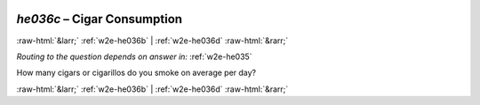 .. _w2e-he036c: 

 
 .. role:: raw-html(raw) 
        :format: html 
 
`he036c` – Cigar Consumption
===================================== 


:raw-html:`&larr;` :ref:`w2e-he036b` | :ref:`w2e-he036d` :raw-html:`&rarr;` 
 
*Routing to the question depends on answer in:* :ref:`w2e-he035` 

How many cigars or cigarillos do you smoke on average per day? 
 

.. image:: ../_screenshots/w2-he036c.png 


:raw-html:`&larr;` :ref:`w2e-he036b` | :ref:`w2e-he036d` :raw-html:`&rarr;` 
 
